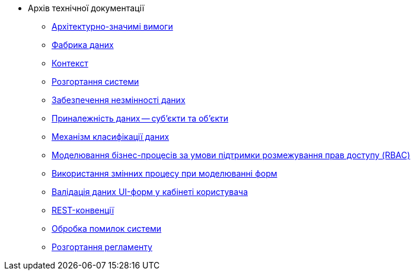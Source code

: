 ** Архів технічної документації
*** xref:arch:archive/platform-asr.adoc[Архітектурно-значимі вимоги]
*** xref:arch:archive/components.adoc[Фабрика даних]
*** xref:arch:archive/context.adoc[Контекст]
*** xref:arch:archive/deployment.adoc[Розгортання системи]
*** xref:arch:archive/data-consistency.adoc[Забезпечення незмінності даних]
*** xref:arch:archive/subjects.adoc[Приналежність даних -- суб'єкти та об'єкти]
*** xref:arch:archive/data-classification.adoc[Механізм класифікації даних]
*** xref:arch:archive/rbac-bp-modelling.adoc[Моделювання бізнес-процесів за умови підтримки розмежування прав доступу (RBAC)]
*** xref:arch:archive/admin-form-variables.adoc[Використання змінних процесу при моделюванні форм]
*** xref:arch:archive/form-validation.adoc[Валідація даних UI-форм у кабінеті користувача]
*** xref:arch:archive/rest.adoc[REST-конвенції]
*** xref:arch:archive/system-errors.adoc[Обробка помилок системи]
*** xref:arch:archive/registry-regulations-deployment.adoc[Розгортання регламенту]